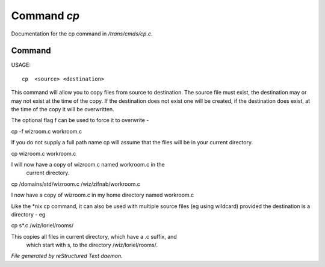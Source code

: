 *************
Command *cp*
*************

Documentation for the cp command in */trans/cmds/cp.c*.

Command
=======

USAGE::

	 cp  <source> <destination>

This command will allow you to copy files from source to
destination.  The source file must exist, the destination may or
may not exist at the time of the copy.  If the destination does
not exist one will be created, if the destination does exist, at
the time of the copy it will be overwritten.

The optional flag f can be used to force it to overwrite -

cp -f wizroom.c workroom.c

If you do not supply a full path name cp will assume that the
files will be in your current directory.

cp wizroom.c workroom.c

I will now have a copy of wizroom.c named workroom.c in the
  current directory.

cp /domains/std/wizroom.c /wiz/zifnab/workroom.c

I now have a copy of wizroom.c in my home directory named workroom.c

Like the *nix cp command, it can also be used with multiple source files
(eg using wildcard) provided the destination is a directory - eg

cp s*.c /wiz/loriel/rooms/

This copies all files in current directory, which have a .c suffix, and
 which start with s, to the directory /wiz/loriel/rooms/.



*File generated by reStructured Text daemon.*
